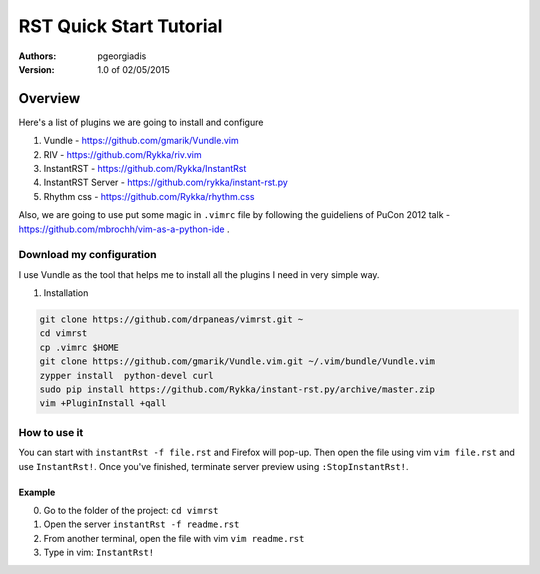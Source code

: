 ########################
RST Quick Start Tutorial
########################

:Authors: pgeorgiadis

:Version: 1.0 of 02/05/2015


Overview
========

Here's a list of plugins we are going to install and configure

1. Vundle - https://github.com/gmarik/Vundle.vim
2. RIV - https://github.com/Rykka/riv.vim
3. InstantRST - https://github.com/Rykka/InstantRst
4. InstantRST Server - https://github.com/rykka/instant-rst.py
5. Rhythm css - https://github.com/Rykka/rhythm.css

Also, we are going to use put some magic in ``.vimrc`` file
by following the guideliens of
PuCon 2012 talk - https://github.com/mbrochh/vim-as-a-python-ide .

Download my configuration
-------------------------
I use Vundle as the tool that helps me to install all the plugins I need
in very simple way.

1. Installation

.. code-block:: bash

   git clone https://github.com/drpaneas/vimrst.git ~
   cd vimrst
   cp .vimrc $HOME
   git clone https://github.com/gmarik/Vundle.vim.git ~/.vim/bundle/Vundle.vim
   zypper install  python-devel curl
   sudo pip install https://github.com/Rykka/instant-rst.py/archive/master.zip
   vim +PluginInstall +qall


How to use it
--------------
You can start with ``instantRst -f file.rst`` and Firefox will pop-up.
Then open the file using vim ``vim file.rst`` and use ``InstantRst!``.
Once you've finished, terminate server preview using ``:StopInstantRst!``.

Example
~~~~~~~
0. Go to the folder of the project: ``cd vimrst``
1. Open the server ``instantRst -f readme.rst``
2. From another terminal, open the file with vim ``vim readme.rst``
3. Type in vim: ``InstantRst!``


